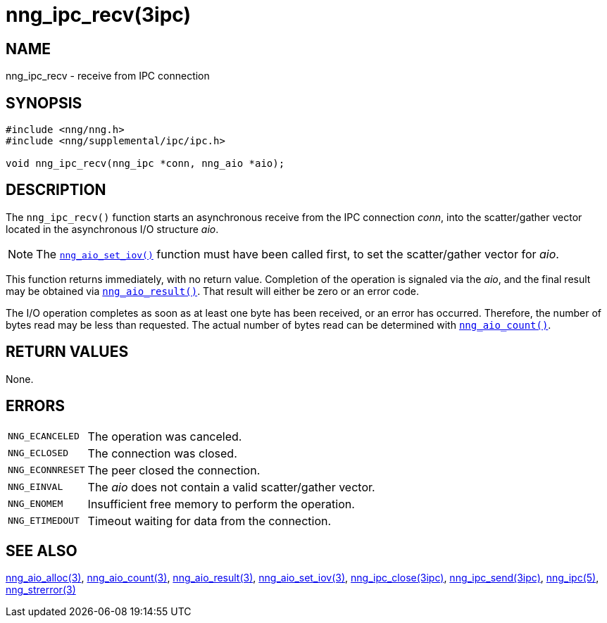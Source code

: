 = nng_ipc_recv(3ipc)
//
// Copyright 2018 Staysail Systems, Inc. <info@staysail.tech>
// Copyright 2018 Capitar IT Group BV <info@capitar.com>
// Copyright 2019 Devolutions <info@devolutions.net>
//
// This document is supplied under the terms of the MIT License, a
// copy of which should be located in the distribution where this
// file was obtained (LICENSE.txt).  A copy of the license may also be
// found online at https://opensource.org/licenses/MIT.
//

== NAME

nng_ipc_recv - receive from IPC connection

== SYNOPSIS

[source, c]
----
#include <nng/nng.h>
#include <nng/supplemental/ipc/ipc.h>

void nng_ipc_recv(nng_ipc *conn, nng_aio *aio);
----

== DESCRIPTION

The `nng_ipc_recv()` function starts an asynchronous receive from the
IPC connection _conn_, into the scatter/gather vector located in the
asynchronous I/O structure _aio_.

NOTE: The <<nng_aio_set_iov.3#,`nng_aio_set_iov()`>> function must have been
called first, to set the scatter/gather vector for _aio_.

This function returns immediately, with no return value.
Completion of the operation is signaled via the _aio_,
and the final result may be obtained via
<<nng_aio_result.3#,`nng_aio_result()`>>.
That result will either be zero or an error code.

The I/O operation completes as soon as at least one byte has been
received, or an error has occurred.
Therefore, the number of bytes read may be less than requested.
The actual number of bytes read can be determined with
<<nng_aio_count.3#,`nng_aio_count()`>>.

== RETURN VALUES

None.

== ERRORS

[horizontal]
`NNG_ECANCELED`:: The operation was canceled.
`NNG_ECLOSED`:: The connection was closed.
`NNG_ECONNRESET`:: The peer closed the connection.
`NNG_EINVAL`:: The _aio_ does not contain a valid scatter/gather vector.
`NNG_ENOMEM`:: Insufficient free memory to perform the operation.
`NNG_ETIMEDOUT`:: Timeout waiting for data from the connection.

== SEE ALSO

[.text-left]
<<nng_aio_alloc.3#,nng_aio_alloc(3)>>,
<<nng_aio_count.3#,nng_aio_count(3)>>,
<<nng_aio_result.3#,nng_aio_result(3)>>,
<<nng_aio_set_iov.3#,nng_aio_set_iov(3)>>,
<<nng_ipc_close.3ipc#,nng_ipc_close(3ipc)>>,
<<nng_ipc_send.3ipc#,nng_ipc_send(3ipc)>>,
<<nng_ipc.5#,nng_ipc(5)>>,
<<nng_strerror.3#,nng_strerror(3)>>
